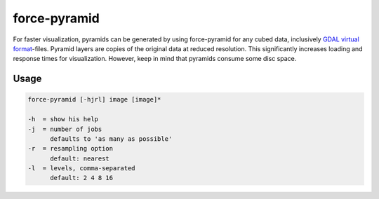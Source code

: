 .. _aux-pyramid:


force-pyramid
=============

For faster visualization, pyramids can be generated by using force-pyramid for any cubed data, inclusively `GDAL virtual format <https://gdal.org/drivers/raster/vrt.html>`_-files.
Pyramid layers are copies of the original data at reduced resolution. This significantly increases loading and response times for visualization.
However, keep in mind that pyramids consume some disc space.

Usage
^^^^^

.. code-block:: bash
        
     force-pyramid [-hjrl] image [image]*
     
     -h  = show his help
     -j  = number of jobs
           defaults to 'as many as possible'
     -r  = resampling option
           default: nearest
     -l  = levels, comma-separated
           default: 2 4 8 16
